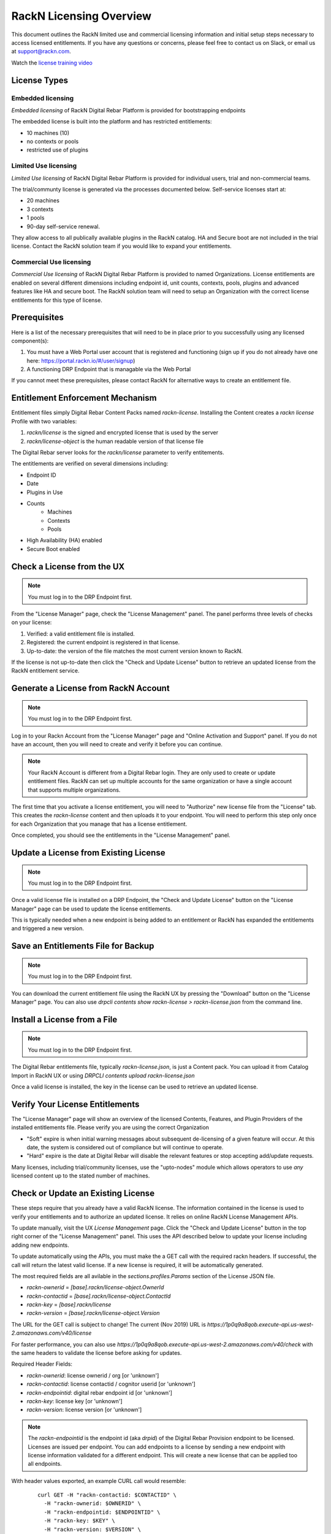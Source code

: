 .. Copyright (c) 2018 RackN Inc.
.. Licensed under the Apache License, Version 2.0 (the "License");
.. Digital Rebar Provision documentation under Digital Rebar master license
.. index::
  pair: Digital Rebar Provision; RackN Licensing

.. _rackn_licensing:

RackN Licensing Overview
~~~~~~~~~~~~~~~~~~~~~~~~

This document outlines the RackN limited use and commercial licensing information and initial setup steps necessary to access licensed entitlements.  If you have any questions or concerns, please feel free to contact us on Slack, or email us at support@rackn.com.

Watch the `license training video <https://youtu.be/wIGaSQevjfM!>`_

License Types
-------------

Embedded licensing
==================

*Embedded licensing* of RackN Digital Rebar Platform is provided for bootstrapping endpoints

The embedded license is built into the platform and has restricted entitlements:

* 10 machines (10)
* no contexts or pools
* restricted use of plugins

Limited Use licensing
=====================

*Limited Use licensing* of RackN Digital Rebar Platform is provided for individual users, trial and non-commercial teams.

The trial/communty license is generated via the processes documented below. Self-service
licenses start at:

* 20 machines
* 3 contexts
* 1 pools
* 90-day self-service renewal.  

They allow access to all publically available plugins in the RackN catalog.  HA and Secure boot are not included in the trial license.  Contact the RackN solution team if you would like to expand your entitlements.

Commercial Use licensing
========================

*Commercial Use licensing* of RackN Digital Rebar Platform is
provided to named Organizations.  License entitlements are enabled on several different dimensions
including endpoint id, unit counts, contexts, pools, plugins and advanced features like HA and 
secure boot.  The RackN solution team will need to setup an Organization with the correct license entitlements for this type of license.

.. _rackn_licensing_prereqs:

Prerequisites
-------------

Here is a list of the necessary prerequisites that will need to be in place prior to you successfully using any licensed component(s):

#. You must have a Web Portal user account that is registered and functioning (sign up if you do not already have one here: https://portal.rackn.io/#/user/signup)
#. A functioning DRP Endpoint that is managable via the Web Portal

If you cannot meet these prerequisites, please contact RackN for alternative ways to create an
entitlement file.

Entitlement Enforcement Mechanism
---------------------------------

Entitlement files simply Digital Rebar Content Packs named `rackn-license`.  Installing the Content
creates a `rackn license` Profile with two variables:

#. `rackn/license` is the signed and encrypted license that is used by the server
#. `rackn/license-object` is the human readable version of that license file

The Digital Rebar server looks for the `rackn/license` parameter to verify entitements.

The entitlements are verified on several dimensions including:

* Endpoint ID
* Date
* Plugins in Use
* Counts
   * Machines
   * Contexts
   * Pools
* High Availability (HA) enabled
* Secure Boot enabled


.. _rackn_licensing_check:

Check a License from the UX
---------------------------

.. note:: You must log in to the DRP Endpoint first.

From the "License Manager" page, check the "License Management" panel.  The panel performs
three levels of checks on your license:

#. Verified: a valid entitlement file is installed.
#. Registered: the current endpoint is registered in that license.
#. Up-to-date: the version of the file matches the most current version known to RackN.

If the license is not up-to-date then click the "Check and Update License" button to
retrieve an updated license from the RackN entitlement service.

.. _rackn_licensing_generate_license:

Generate a License from RackN Account
-------------------------------------

.. note:: You must log in to the DRP Endpoint first.

Log in to your Rackn Account from the "License Manager" page and "Online Activation and
Support" panel.  If you do not have an account, then you will need to create and verify it
before you can continue.

.. note:: Your RackN Account is different from a Digital Rebar login.  They are only used to create or update entitlement files.  RackN can set up multiple accounts for the same organization or have a single account that supports multiple organizations.

The first time that you activate a license entitlement, you will need to "Authorize" new license file from the "License" tab.  This creates the `rackn-license` content and then uploads it to your endpoint.  You will need to perform this step only once for each Organization that you manage that has a license entitlement.

Once completed, you should see the entitlements in the "License Management" panel.

.. _rackn_licensing_update_license:

Update a License from Existing License
--------------------------------------

.. note:: You must log in to the DRP Endpoint first.

Once a valid license file is installed on a DRP Endpoint, the "Check and Update License" button
on the "License Manager" page can be used to update the license entitlements.

This is typically needed when a new endpoint is being added to an entitlement or RackN has
expanded the entitlements and triggered a new version.

.. _rackn_licensing_save_license:

Save an Entitlements File for Backup
------------------------------------

.. note:: You must log in to the DRP Endpoint first.

You can download the current entitlement file using the RackN UX by pressing the "Download" button
on the "License Manager" page.  You can also use `drpcli contents show rackn-license > rackn-license.json` from the command line.

.. _rackn_licensing_install_license:

Install a License from a File
-----------------------------

.. note:: You must log in to the DRP Endpoint first.

The Digital Rebar entitlements file, typically `rackn-license.json`, is just a Content pack.
You can upload it from Catalog Import in RackN UX or using `DRPCLI contents upload rackn-license.json`

Once a valid license is installed, the key in the license can be used to retrieve an updated license.


.. _rackn_licensing_verify:

Verify Your License Entitlements
--------------------------------

The "License Manager" page will show an overview of the licensed Contents, Features, and Plugin Providers of the installed entitlements file.  Please verify you are using the correct Organization

* "Soft" expire is when initial warning messages about subsequent de-licensing of a given feature will occur.  At this date, the system is considered out of compliance but will continue to operate.
* "Hard" expire is the date at Digital Rebar will disable the relevant features or stop accepting add/update requests.

Many licenses, including trial/community licenses, use the "upto-nodes" module which allows operators to use *any* licensed content up to the stated number of machines.

.. _rackn_licensing_api_upgrade:

Check or Update an Existing License
------------------------------------

These steps require that you already have a valid RackN license.
The information contained in the license is used to verify your
entitlements and to authorize an updated license.  It relies on
online RackN License Management APIs.

To update manually, visit the UX *License Management* page.
Click the "Check and Update License" button in the top right
corner of the "License Management" panel.  This uses the API
described below to update your license including adding new
endpoints.

To update automatically using the APIs, you must make the
a GET call with the required rackn headers.  If successful,
the call will return the latest valid license.  If a new
license is required, it will be automatically generated.

The most required fields are all avilable in the `sections.profiles.Params`
section of the License JSON file.

* `rackn-ownerid` = `[base].rackn/license-object.OwnerId`
* `rackn-contactid` = `[base].rackn/license-object.ContactId`
* `rackn-key` = `[base].rackn/license`
* `rackn-version` = `[base].rackn/license-object.Version`

The URL for the GET call is subject to change!  The current
(Nov 2019) URL is `https://1p0q9a8qob.execute-api.us-west-2.amazonaws.com/v40/license`

For faster performance, you can also use `https://1p0q9a8qob.execute-api.us-west-2.amazonaws.com/v40/check`
with the same headers to validate the license before asking for
updates.

Required Header Fields:

* `rackn-ownerid`: license ownerid / org [or 'unknown']
* `rackn-contactid`: license contactid / cognitor userid [or 'unknown']
* `rackn-endpointid`: digital rebar endpoint id [or 'unknown']
* `rackn-key`: license key [or 'unknown']
* `rackn-version`: license version [or 'unknown']

.. note:: The `rackn-endpointid` is the endpoint id (aka `drpid`) of the Digital Rebar Provision endpoint to be licensed.  Licenses are issued per endpoint.  You can add endpoints to a license by sending a new endpoint with license information validated for a different endpoint.  This will create a new license that can be applied too all endpoints.

With header values exported, an example CURL call would resemble:

  ::

    curl GET -H "rackn-contactid: $CONTACTID" \
      -H "rackn-ownerid: $OWNERID" \
      -H "rackn-endpointid: $ENDPOINTID" \
      -H "rackn-key: $KEY" \
      -H "rackn-version: $VERSION" \
      https://1p0q9a8qob.execute-api.us-west-2.amazonaws.com/v40/license
